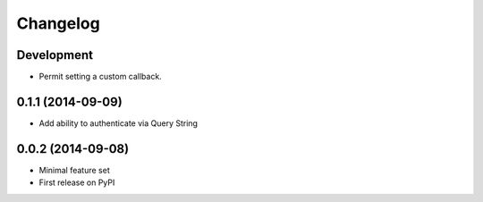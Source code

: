 Changelog
=========

Development
-----------

* Permit setting a custom callback.

0.1.1 (2014-09-09)
------------------

* Add ability to authenticate via Query String

0.0.2 (2014-09-08)
------------------

* Minimal feature set
* First release on PyPI
